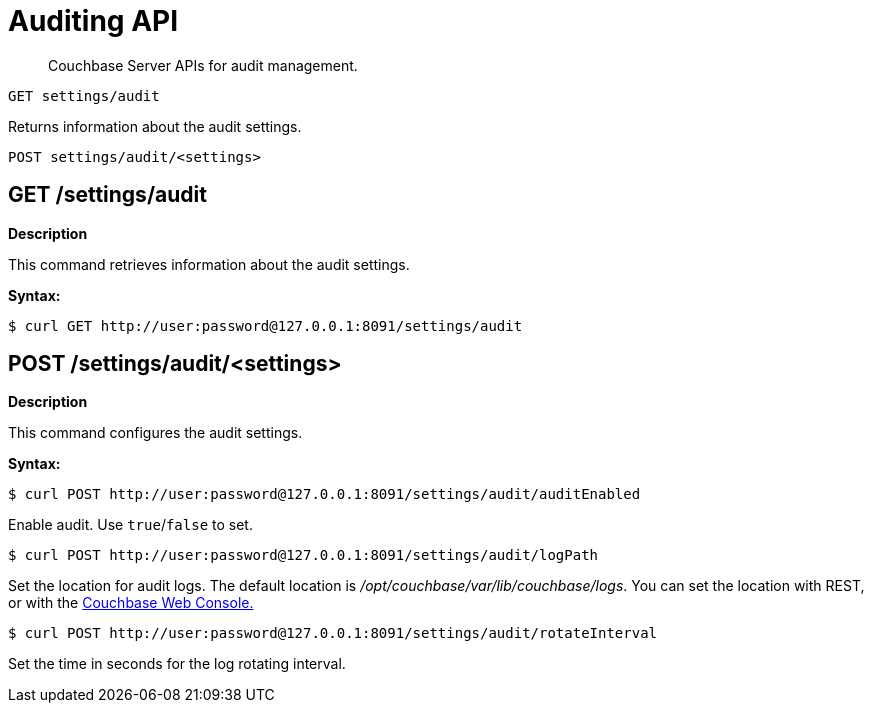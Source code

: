 = Auditing API

[abstract]
Couchbase Server APIs for audit management.

----
GET settings/audit
----

Returns information about the audit settings.

----
POST settings/audit/<settings>
----

== GET /settings/audit

*Description*

This command retrieves information about the audit settings.

*Syntax:*

 $ curl GET http://user:password@127.0.0.1:8091/settings/audit

== POST /settings/audit/<settings>

*Description*

This command configures the audit settings.

*Syntax:*

 $ curl POST http://user:password@127.0.0.1:8091/settings/audit/auditEnabled

Enable audit.
Use `true`/`false` to set.

 $ curl POST http://user:password@127.0.0.1:8091/settings/audit/logPath

Set the location for audit logs.
The default location is [.path]_/opt/couchbase/var/lib/couchbase/logs_.
You can set the location with REST, or with the xref:clustersetup:ui-logs.adoc#topic180[Couchbase Web Console.]

 $ curl POST http://user:password@127.0.0.1:8091/settings/audit/rotateInterval

Set the time in seconds for the log rotating interval.
